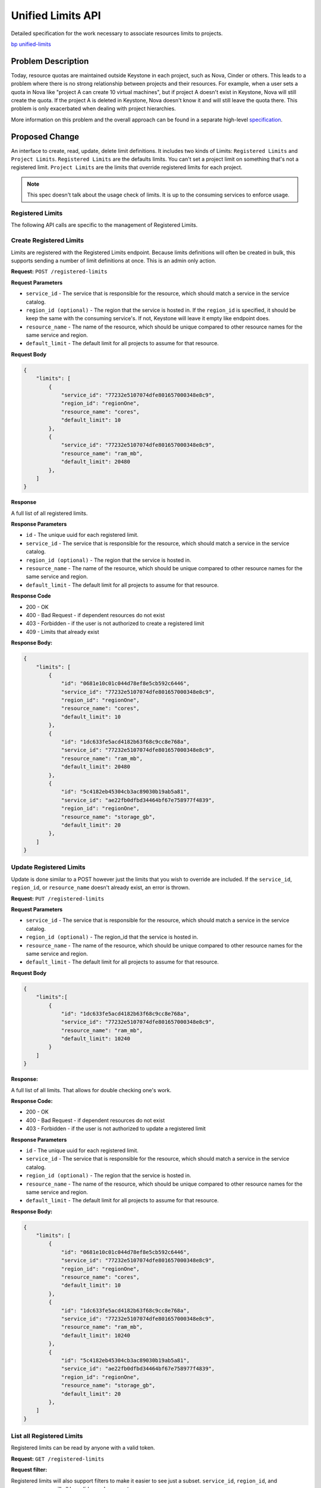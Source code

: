 ..
 This work is licensed under a Creative Commons Attribution 3.0 Unported
 License.

 http://creativecommons.org/licenses/by/3.0/legalcode

==================
Unified Limits API
==================

Detailed specification for the work necessary to associate resources limits to
projects.

`bp unified-limits <https://blueprints.launchpad.net/keystone/+spec/unified-limits>`_

Problem Description
===================

Today, resource quotas are maintained outside Keystone in each project, such as
Nova, Cinder or others. This leads to a problem where there is no strong
relationship between projects and their resources. For example, when a user
sets a quota in Nova like "project A can create 10 virtual machines", but if
project A doesn't exist in Keystone, Nova will still create the quota. If the
project A is deleted in Keystone, Nova doesn't know it and will still leave the
quota there. This problem is only exacerbated when dealing with project
hierarchies.

More information on this problem and the overall approach can be found in a
separate high-level `specification <http://specs.openstack.org/openstack/keystone-specs/specs/keystone/ongoing/unified-limits.html>`_.

Proposed Change
===============

An interface to create, read, update, delete limit definitions. It includes two
kinds of Limits: ``Registered Limits`` and ``Project Limits``.
``Registered Limits`` are the defaults limits. You can't set a project limit on
something that's not a registered limit.
``Project Limits`` are the limits that override registered limits for each
project.

.. note::

   This spec doesn't talk about the usage check of limits. It is up to the
   consuming services to enforce usage.

Registered Limits
-----------------

The following API calls are specific to the management of Registered Limits.

Create Registered Limits
------------------------

Limits are registered with the Registered Limits endpoint. Because
limits definitions will often be created in bulk, this supports
sending a number of limit definitions at once. This is an admin only
action.

**Request:** ``POST /registered-limits``

**Request Parameters**

* ``service_id`` - The service that is responsible for the resource, which
  should match a service in the service catalog.
* ``region_id (optional)`` - The region that the service is hosted in. If the
  ``region_id`` is specified, it should be keep the same with the consuming
  service's. If not, Keystone will leave it empty like endpoint does.
* ``resource_name`` - The name of the resource, which should be unique compared
  to other resource names for the same service and region.
* ``default_limit`` - The default limit for all projects to assume for that
  resource.

**Request Body**

.. code-block:: json

    {
        "limits": [
            {
                "service_id": "77232e5107074dfe801657000348e8c9",
                "region_id": "regionOne",
                "resource_name": "cores",
                "default_limit": 10
            },
            {
                "service_id": "77232e5107074dfe801657000348e8c9",
                "resource_name": "ram_mb",
                "default_limit": 20480
            },
        ]
    }

**Response**

A full list of all registered limits.

**Response Parameters**

* ``id`` - The unique uuid for each registered limit.
* ``service_id`` - The service that is responsible for the resource, which
  should match a service in the service catalog.
* ``region_id (optional)`` - The region that the service is hosted in.
* ``resource_name`` - The name of the resource, which should be unique compared
  to other resource names for the same service and region.
* ``default_limit`` - The default limit for all projects to assume for that
  resource.

**Response Code**

* 200 - OK
* 400 - Bad Request - if dependent resources do not exist
* 403 - Forbidden - if the user is not authorized to create a registered limit
* 409 - Limits that already exist

**Response Body:**

.. code-block:: json

    {
        "limits": [
            {
                "id": "0681e10c01c044d78ef8e5cb592c6446",
                "service_id": "77232e5107074dfe801657000348e8c9",
                "region_id": "regionOne",
                "resource_name": "cores",
                "default_limit": 10
            },
            {
                "id": "1dc633fe5acd4182b63f68c9cc8e768a",
                "service_id": "77232e5107074dfe801657000348e8c9",
                "resource_name": "ram_mb",
                "default_limit": 20480
            },
            {
                "id": "5c4182eb45304cb3ac89030b19ab5a81",
                "service_id": "ae22fb0dfbd34464bf67e758977f4839",
                "region_id": "regionOne",
                "resource_name": "storage_gb",
                "default_limit": 20
            },
        ]
    }

Update Registered Limits
------------------------

Update is done similar to a POST however just the limits that you wish
to override are included. If the ``service_id``, ``region_id``, or
``resource_name`` doesn't already exist, an error is thrown.

**Request:** ``PUT /registered-limits``

**Request Parameters**

* ``service_id`` - The service that is responsible for the resource, which
  should match a service in the service catalog.
* ``region_id (optional)`` - The region_id that the service is hosted in.
* ``resource_name`` - The name of the resource, which should be unique compared
  to other resource names for the same service and region.
* ``default_limit`` - The default limit for all projects to assume for that
  resource.

**Request Body**

.. code-block:: json

    {
        "limits":[
            {
                "id": "1dc633fe5acd4182b63f68c9cc8e768a",
                "service_id": "77232e5107074dfe801657000348e8c9",
                "resource_name": "ram_mb",
                "default_limit": 10240
            }
        ]
    }

**Response:**

A full list of all limits. That allows for double checking one's work.

**Response Code:**

* 200 - OK
* 400 - Bad Request - if dependent resources do not exist
* 403 - Forbidden - if the user is not authorized to update a registered limit

**Response Parameters**

* ``id`` - The unique uuid for each registered limit.
* ``service_id`` - The service that is responsible for the resource, which
  should match a service in the service catalog.
* ``region_id (optional)`` - The region that the service is hosted in.
* ``resource_name`` - The name of the resource, which should be unique compared
  to other resource names for the same service and region.
* ``default_limit`` - The default limit for all projects to assume for that
  resource.

**Response Body:**

.. code-block:: json

    {
        "limits": [
            {
                "id": "0681e10c01c044d78ef8e5cb592c6446",
                "service_id": "77232e5107074dfe801657000348e8c9",
                "region_id": "regionOne",
                "resource_name": "cores",
                "default_limit": 10
            },
            {
                "id": "1dc633fe5acd4182b63f68c9cc8e768a",
                "service_id": "77232e5107074dfe801657000348e8c9",
                "resource_name": "ram_mb",
                "default_limit": 10240
            },
            {
                "id": "5c4182eb45304cb3ac89030b19ab5a81",
                "service_id": "ae22fb0dfbd34464bf67e758977f4839",
                "region_id": "regionOne",
                "resource_name": "storage_gb",
                "default_limit": 20
            },
        ]
    }

List all Registered Limits
--------------------------

Registered limits can be read by anyone with a valid token.

**Request:** ``GET /registered-limits``

**Request filter:**

Registered limits will also support filters to make it easier to see
just a subset. ``service_id``, ``region_id``, and ``resource_name``
will all be valid search parameters.

**Response:**

A full list of all registered limits.

**Response Code:**

* 200 - OK
* 403 - Forbidden - if the user is not authorized to list registered limits

**Response Parameters**

* ``id`` - The unique uuid for each registered limit.
* ``service_id`` - The service that is responsible for the resource, which
  should match a service in the service catalog.
* ``region_id (optional)`` - The region that the service is hosted in.
* ``resource_name`` - The name of the resource, which should be unique compared
  to other resource names for the same service and region.
* ``default_limit`` - The default limit for all projects to assume for that
  resource.

**Response Body:**

.. code-block:: json

    {
        "limits": [
            {
                "id": "0681e10c01c044d78ef8e5cb592c6446",
                "service_id": "77232e5107074dfe801657000348e8c9",
                "region_id": "regionOne",
                "resource_name": "cores",
                "default_limit": 10
            },
            {
                "id": "1dc633fe5acd4182b63f68c9cc8e768a",
                "service_id": "77232e5107074dfe801657000348e8c9",
                "resource_name": "ram_mb",
                "default_limit": 20480
            },
            {
                "id": "5c4182eb45304cb3ac89030b19ab5a81",
                "service_id": "ae22fb0dfbd34464bf67e758977f4839",
                "region_id": "regionOne",
                "resource_name": "storage_gb",
                "default_limit": 20
            },
        ]
    }

Show a Registered Limits
------------------------

Registered limits can be read by anyone with a valid token.

**Request:** ``GET /registered-limits/{registered-limits-id}``

**Request Parameters**

* ``registered-limits-id`` - The id for the specified registered limit.

**Response:**

The specified registered limit.

**Response Code:**

* 200 - OK
* 403 - Forbidden - if the user is not authorized to retrieve a registered
  limit
* 404 - Not Found - if the requested registered limit does not exist

**Response Parameters**

* ``id`` - The unique uuid for each registered limit.
* ``service_id`` - The service that is responsible for the resource, which
  should match a service in the service catalog.
* ``region_id (optional)`` - The region that the service is hosted in.
* ``resource_name`` - The name of the resource, which should be unique compared
  to other resource names for the same service and region.
* ``default_limit`` - The default limit for all projects to assume for that
  resource.

**Response Body:**

.. code-block:: json

    {
        "id": "0681e10c01c044d78ef8e5cb592c6446",
        "service_id": "77232e5107074dfe801657000348e8c9",
        "region_id": "regionOne",
        "resource_name": "cores",
        "default_limit": 10
    }

Delete a Registered Limit
-------------------------

**Request:** ``DELETE /registered-limits/{registered-limits-id}``

**Request Parameters**

* ``registered-limits-id`` - The id for the specified registered limit.

**Response:**

No content.

**Response Code:**

* 204 - No Content
* 403 - Forbidden - if the user is not authorized to delete a registered limit
* 404 - Not Found - if the requested registered limit does not exist


Project Limits
--------------

The following API calls are specific to the management of Project Limits. They
are project administrator only (system admin as well) APIs.

.. note::

   The initial implementation will only support a "flat" hierarchical model. In
   this model, the limits associated to a project will be validated as a flat
   structure. This means limits won't be enforced or validated according to
   the parents, childred, or peers of the project. All limits will be
   independent of those relationships. This is referred to as a "flat"
   enforcement model. Future work will elaborate on more complex enforcement
   models that understand project hierarchies.

Create Project Limits
---------------------

Overriding Registered Limits with Project Limits.

**Request:** ``POST /limits``

**Request Parameters**

* ``project_id (optional)`` - The project which assume the limit. If omit,
  Keystone will get the project_id from token (context).
* ``service_id`` - The service that is responsible for the resource, which
  should match a service in the service catalog.
* ``region_id (optional)`` - The region that the service is hosted in. It
  should use same ``region_id`` of the registered limit which will be
  overridden.
* ``resource_name`` - The name of the resource, which should be unique compared
  to other resource names for the same service and region.
* ``resource_limit`` - The override limit for the project to assume for that
  resource.

**Request Body**

.. code-block:: json

    {
        "limits":[
            {
                "project_id": "95541dbfaa054cab86510e0d0a87896a",
                "service_id": "77232e5107074dfe801657000348e8c9",
                "region_id": "regionOne",
                "resource_name": "ram_mb",
                "resource_limit": 10240,
            },
            {
                "project_id": "95541dbfaa054cab86510e0d0a87896a",
                "service_id": "77232e5107074dfe801657000348e8c9",
                "region_id": "regionOne",
                "resource_name": "cores",
                "resource_limit": 10,
            },
        ]
    }

**Response:**

We return the entire limits structure, including defaults without overrides.

**Response Code:**

* 200 - OK
* 400 - Bad Request - if dependent resources do not exist
* 403 - Forbidden - if the user is not authorized to change the limit for that
  project
* 409 - Limits that already exist

**Response Parameters**

* ``id`` - The id for the specified limit.
* ``project_id`` - The project which assume the limit.
* ``service_id`` - The service that is responsible for the resource, which
  should match a service in the service catalog.
* ``region_id (optional)`` - The region that the service is hosted in.
* ``resource_name`` - The name of the resource, which should be unique compared
  to other resource names for the same service and region.
* ``resource_limit`` - The override limit for the project to assume for that
  resource.

**Response Body:**

.. code-block:: json

    {
        "limits":[
            {
                "id": "aaab50e9c36f4a84bab98dfc117c9836",
                "project_id": "95541dbfaa054cab86510e0d0a87896a",
                "service_id": "77232e5107074dfe801657000348e8c9",
                "region_id": "regionOne",
                "resource_name": "ram_mb",
                "resource_limit": 10240,
            },
            {
                "id": "e08fcb2756be48e387e821bd79e29538",
                "project_id": "95541dbfaa054cab86510e0d0a87896a",
                "service_id": "77232e5107074dfe801657000348e8c9",
                "region_id": "regionOne",
                "resource_name": "cores",
                "resource_limit": 10,
            },
        ]
    }

Update Project Limits
---------------------

Update Project Limits. Once the project limit is created,  The only property
that can be changed is ``resource_limit``.

**Request:** ``PUT /limits``

**Request Parameters:**

* ``resource_limit`` - The override limit for the project to assume for that
  resource.

**Request Body:**

.. code-block:: json

    {
        "limits":[
            {
                "id": "aaab50e9c36f4a84bab98dfc117c9836",
                "resource_limit": 5120,
            },
            {
                "id": "e08fcb2756be48e387e821bd79e29538",
                "resource_limit": 5,
            },
        ]
    }

**Response:**

We return the entire limits structure, including defaults without overrides.

**Response Code:**

* 200 - OK
* 400 - Bad Request - if registered limit matching the resource name or the
  project limit with the given ID do not exist
* 403 - Forbidden - if the user is not authorized to change the limit for that
  project

**Response Parameters**

* ``id`` - The id for the specified limit.
* ``project_id`` - The project which assume the limit.
* ``service_id`` - The service that is responsible for the resource, which
  should match a service in the service catalog.
* ``region_id (optional)`` - The region that the service is hosted in.
* ``resource_name`` - The name of the resource, which should be unique compared
  to other resource names for the same service and region.
* ``resource_limit`` - The override limit for the project to assume for that
  resource.

**Response Body:**

.. code-block:: json

    {
        "limits":[
            {
                "id": "aaab50e9c36f4a84bab98dfc117c9836",
                "project_id": "95541dbfaa054cab86510e0d0a87896a",
                "service_id": "77232e5107074dfe801657000348e8c9",
                "region_id": "regionOne",
                "resource_name": "ram_mb",
                "resource_limit": 5120,
            },
            {
                "id": "e08fcb2756be48e387e821bd79e29538",
                "project_id": "95541dbfaa054cab86510e0d0a87896a",
                "service_id": "77232e5107074dfe801657000348e8c9",
                "region_id": "regionOne",
                "resource_name": "cores",
                "resource_limit": 5,
            },
        ]
    }

List Project Limits
-------------------

**Request:** ``GET /limits``


**Request filter:**

* ``project_id`` - Only used for cloud admin to filter limits with the
  specified project_id. Project admin can only list the limits for their own
  projects.

limits will also support filters to make it easier to see
just a subset. ``service_id``, ``region_id``, and ``resource_name``
will all be valid search parameters.

**Response:**

A list of all limits in a project.

**Response Code:**

* 200 - OK
* 403 - Forbidden - if the user is not authorized to list limits for that
  project

**Response Parameters**

* ``id`` - The id for the specified limit.
* ``project_id`` - The project which assume the limit.
* ``service_id`` - The service that is responsible for the resource, which
  should match a service in the service catalog.
* ``region_id (optional)`` - The region that the service is hosted in.
* ``resource_name`` - The name of the resource, which should be unique compared
  to other resource names for the same service and region.
* ``resource_limit`` - The override limit for the project to assume for that
  resource.

**Response Body:**

.. code-block:: json

    {
        "limits":[
            {
                "project_id": "95541dbfaa054cab86510e0d0a87896a",
                "service_id": "77232e5107074dfe801657000348e8c9",
                "region_id": "regionOne",
                "resource_name": "ram_mb",
                "resource_limit": 10240,
            },
            {
                "project_id": "95541dbfaa054cab86510e0d0a87896a",
                "service_id": "77232e5107074dfe801657000348e8c9",
                "region_id": "regionOne",
                "resource_name": "cores",
                "resource_limit": 10,
            },
        ]
    }

Show a Project Limit
--------------------

**Request:** ``GET /limits/{limit-id}``

**Request Parameters:**

* ``limit-id`` - The id for the specified limit.

**Response:**

The detail of the specified limit.

**Response Code:**

* 200 - OK
* 403 - Forbidden - if the user is not authorized to retrieve that project
  limit
* 404 - Not Found - if the requested project limit does not exist

**Response Parameters**

* ``id`` - The id for the specified limit.
* ``project_id`` - The project which assume the limit.
* ``service_id`` - The service that is responsible for the resource, which
  should match a service in the service catalog.
* ``region_id (optional)`` - The region that the service is hosted in.
* ``resource_name`` - The name of the resource, which should be unique compared
  to other resource names for the same service and region.
* ``resource_limit`` - The override limit for the project to assume for that
  resource.

**Response Body:**

.. code-block:: json

    {
        "project_id": "95541dbfaa054cab86510e0d0a87896a"
        "service_id": "77232e5107074dfe801657000348e8c9",
        "region_id": "regionOne",
        "resource_name": "ram_mb",
        "resource_limit": 10240,
    }

Delete a Project Limit
----------------------

**Request:** ``DELETE /limits/{limit-id}``

**Request Parameters**

* ``limit-id`` - The id for the specified limit.

**Response:**

No content

**Response Code:**

* 204 - No Content
* 403 - Forbidden - if the user is not authorized to delete a limit for that
  project
* 404 - Not Found - if the requested project limit does not exist

Flat Hierarchy Enforcement
--------------------------

Keystone supports hierarchical multi-tenancy, where projects can be grouped
into tree structures and have parents, siblings, and children. It's possible to
think of various ways where a project limit interacts differently depending on
the limits of other projects in the tree. The initial implementation of project
limits documented in this specification is going to account for a flat
structure. This means the limit information and validation does **not** account
for other projects in the hierarchy. Each project has it's own limit.

Assume project ``P`` is a child of project ``F``, which is a child of project
``A``. A default is set on a limit, all projects get that effective default.

Assuming we have a default limit of 10

.. graphviz::

   graph {
      node [shape=box]
      A [label="A (10)"];
      F [label="F (10)"];
      P [label="P (10)"];
   }

And then we ``UPDATE LIMIT on A to 20``

.. graphviz::

   graph {
      node [shape=box]
      A [label="A (20)", fontcolor = "#FF0000"];
      F [label="F (10)"];
      P [label="P (10)"];
   }

Or we can ``UPDATE LIMIT on P to 30``

.. graphviz::

   graph {
      node [shape=box]
      A [label="A (20)"];
      F [label="F (10)"];
      P [label="P (30)", fontcolor = "#FF0000"];
   }

This is allowed with flat enforcement because the hierarchy is not taken into
consideration during limit validation. In the future, we will introduce a model
that has the ability to validate limits with respect to project hierarchies.
It is important to note that switching between enforcement models will require
extremely careful planning and possibly lead to API changes depending on the
request being made and the new enforcement model. Deployments need to be aware
of this, understand the ramifications of switching enforcement models, and the
impacts it can have on existing limits.

Keystone will also expose a ``GET /limits-model`` endpoint that is responsible
for returning the enforcement model selected by the deployment. This is key to
allowing discoverable limit models and perserving interoperability between
OpenStack deployments with different enforcement models.

Alternatives
------------

One alternative that's already been taken by at least one project is to attempt
to implement hierarchical quotas in the service itself. Since understanding the
hierarchy can be confusing, not duplicating that logic is what lead us to this
approach, which keeps the limit closely associated to the hierarchy.

Another alternative is that we can add limits inside projects. The API will be
like /projects/{project_id}/limits/{limit_id}. These APIs has ways of showing
a project hierarchy already. In this way, we can reuse it easily.

Security Impact
---------------

The enforcement and validation of limits targeted in this work is specific to
flat hierarchies. This means that limits are associated to project
independently, regardless of parent, children, or peer projects. For example,
assume project ``alpha`` is a parent of projects ``bravo`` and ``charlie``. A
flat hierarchy would allow ``bravo`` to have a limit of 10 instances while
``charlie`` and ``alpha`` may only have a limit of 5 instances. From the
perspective of a project hierarchy, this may feel unintuitive. This is the
first enforcement model implementation and once we build knowledge and collect
usage feedback, there will be an effort to develop more sophisticated
enforcement models that account for project hierarchies.

Registered limits should be considered public information and discoverable.
Project limits should be available to members of the project. A user with a
role on project ``alpha`` should be able to list limits for the project, but
not for ``bravo`` or ``charlie``. This case will become more complicated in the
future when we start developing enforcement models that account for
hierarchies.

When more complicated models are introduced, we will need a way to provide
sufficient information to the user to allow them to understand why a limit
update has failed or why a resource request brings them over quota without
divulging too much information about related projects. This will not need to be
addressed with this initial "flat" implementation.

Notifications Impact
--------------------

Registered Limits and Project Limits should be subject to the same
notifications as other resources in keystone.

Other End User Impact
---------------------

None. End users will be able to query keystone for limit information. This
improves usability because they can see what the limit is and gather more
information when requesting help from an administrator.

Performance Impact
------------------

The internal performance impact of the initial flat hierarchy design should be
negligible. This will likely become more complicated once development for
hierarchical enforcement models starts (e.g. calculating limits of a project
with respect to its parent(s), children, and peers). Keystone will then have to
compute more complicated limit structure.

Other services will be required to make additional calls to keystone to
retrieve limit information in order to do quota enforcement. This will add some
overhead to the overall performance of the API call.

It is also worth noting that both Registered Limits and Project Limits are not
expected to change frequently. This means the data is safe to cache for some
period of time. Caching will be implemented internally to keystone, similar to
how keystone caches responses for other resources. But, caching can also be
done client-side to avoid making frequent calls to keystone for relatively
static limit information.

Other Deployer Impact
---------------------

Deployments looking to have Registered Limits and Project Limits in keystone
will have to set that up at installation time. This creates an extra step for
operators, similar to how they register services in the service catalog.

Developer Impact
----------------

Developers from other projects will likely have the following questions:

* What the difference between a Registered Limits and Project Limit?
* What information is relayed in the limit?
* How do I enforce usage based on the information about a limit?
* Is there a library to do this for me?

There are a lot of things we'll have to make sure we communicate to
developers looking to implement hierarchical quotas. Keystone's
really just the information point here. We need to be available on
the other side to help them consume that information.

These questions, among others, will likely have to be answered in developer
documentation within keystone.

Implementation
==============

Assignee(s)
-----------

Primary assignee:

  * wangxiyuan <wangxiyuan@huawei.com> wxy

Other contributors:

  * Lance Bragstad <lbragstad@gmail.com> lbragstad
  * Colleen Murphy <colleen@gazlene.net> cmurphy

Work Items
----------

1. Implement unified limits, add the new APIs mentioned above to Keystone.
2. Implement client support for unified limits.
3. Document limit models, Document unified limits, add related developer and
   user DOC.

The `epic <https://trello.com/c/OMtxcBeh/16-unified-limits>`_ tracking this
work can be found in keystone's Queens roadmap.

.. note::

   Make sure the APIs are generic enough so that we can support more quota
   model in the future.

Dependencies
============

None

Documentation Impact
====================

The usage of the new limit APIs should be addressed.

References
==========

High-level `overview <http://specs.openstack.org/openstack/keystone-specs/specs/keystone/ongoing/unified-limits.html>`_
of limits.
